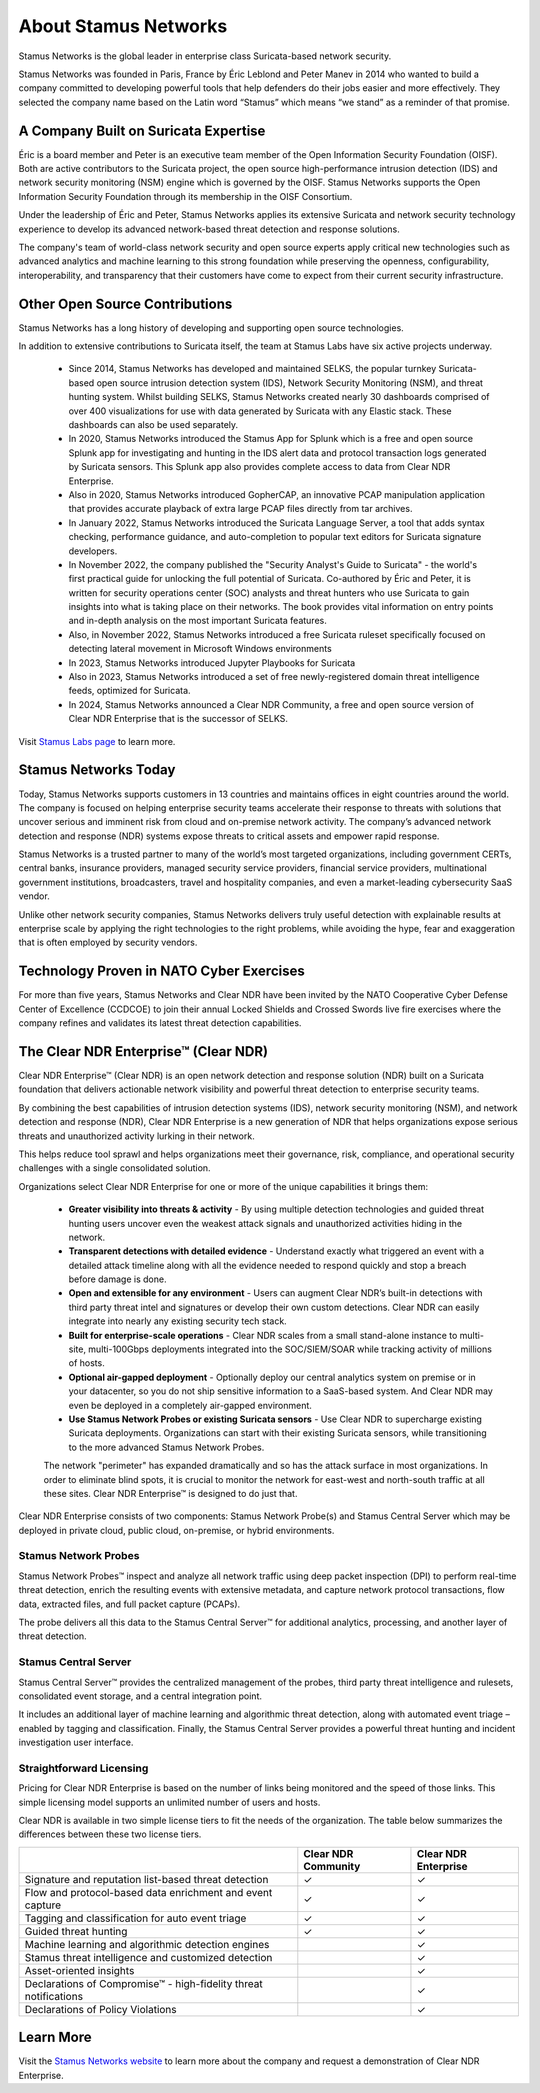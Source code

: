 About Stamus Networks
=====================

Stamus Networks is the global leader in enterprise class Suricata-based network security.

Stamus Networks was founded in Paris, France by Éric Leblond and Peter Manev in 2014 who wanted to build a company committed to developing powerful tools that help defenders do their jobs easier and more effectively. They selected the company name based on the Latin word “Stamus” which means “we stand” as a reminder of that promise.

A Company Built on Suricata Expertise
-------------------------------------

Éric is a board member and Peter is an executive team member of the Open Information Security Foundation (OISF). Both are active contributors to the Suricata project, the open source high-performance intrusion detection (IDS) and network security monitoring (NSM) engine which is governed by the OISF. Stamus Networks supports the Open Information Security Foundation through its membership in the OISF Consortium. 

Under the leadership of Éric and Peter, Stamus Networks applies its extensive Suricata and network security technology experience to develop its advanced network-based threat detection and response solutions. 

The company's team of world-class network security and open source experts apply critical new technologies such as advanced analytics and machine learning to this strong foundation while preserving the openness, configurability, interoperability, and transparency that their customers have come to expect from their current security infrastructure.

Other Open Source Contributions
-------------------------------

Stamus Networks has a long history of developing and supporting open source technologies. 

In addition to extensive contributions to Suricata itself, the team at Stamus Labs have six active projects underway.

 - Since 2014, Stamus Networks has developed and maintained SELKS, the popular turnkey Suricata-based open source intrusion detection system (IDS), Network Security Monitoring (NSM), and threat hunting system. Whilst building SELKS, Stamus Networks created nearly 30 dashboards comprised of over 400 visualizations for use with data generated by Suricata with any Elastic stack. These dashboards can also be used separately.
 - In 2020, Stamus Networks introduced the Stamus App for Splunk which is a free and open source Splunk app for investigating and hunting in the IDS alert data and protocol transaction logs generated by Suricata sensors. This Splunk app also provides complete access to data from Clear NDR Enterprise.
 - Also in 2020, Stamus Networks introduced GopherCAP, an innovative PCAP manipulation application that provides accurate playback of extra large PCAP files directly from tar archives.
 - In January 2022, Stamus Networks introduced the Suricata Language Server, a tool that adds syntax checking, performance guidance, and auto-completion to popular text editors for Suricata signature developers. 
 - In November 2022, the company published the "Security Analyst's Guide to Suricata" - the world's first practical guide for unlocking the full potential of Suricata. Co-authored by Éric and Peter, it is written for security operations center (SOC) analysts and threat hunters who use Suricata to gain insights into what is taking place on their networks. The book provides vital information on entry points and in-depth analysis on the most important Suricata features.
 - Also, in November 2022, Stamus Networks introduced a free Suricata ruleset specifically focused on detecting lateral movement in Microsoft Windows environments
 - In 2023, Stamus Networks introduced Jupyter Playbooks for Suricata
 - Also in 2023, Stamus Networks introduced a set of free newly-registered domain threat intelligence feeds, optimized for Suricata.
 - In 2024, Stamus Networks announced a Clear NDR Community, a free and open source version of Clear NDR Enterprise that is the successor of SELKS.

Visit `Stamus Labs page <https://www.stamus-networks.com/stamus-labs>`_ to learn more.

Stamus Networks Today
---------------------

Today, Stamus Networks supports customers in 13 countries and maintains offices in eight countries around the world. The company is focused on helping enterprise security teams accelerate their response to threats with solutions that uncover serious and imminent risk from cloud and on-premise network activity. The company’s advanced network detection and response (NDR) systems expose threats to critical assets and empower rapid response.

Stamus Networks is a trusted partner to many of the world’s most targeted organizations, including government CERTs, central banks, insurance providers, managed security service providers, financial service providers, multinational government institutions, broadcasters, travel and hospitality companies, and even a market-leading cybersecurity SaaS vendor.

Unlike other network security companies, Stamus Networks delivers truly useful detection with explainable results at enterprise scale by applying the right technologies to the right problems, while avoiding the hype, fear and exaggeration that is often employed by security vendors.

Technology Proven in NATO Cyber Exercises
-----------------------------------------

For more than five years, Stamus Networks and Clear NDR have been invited by the NATO Cooperative Cyber Defense Center of Excellence (CCDCOE) to join their annual Locked Shields and Crossed Swords live fire exercises where the company refines and validates its latest threat detection capabilities. 

The Clear NDR Enterprise™ (Clear NDR) 
-----------------------------------
Clear NDR Enterprise™ (Clear NDR) is an open network detection and response solution (NDR) built on a Suricata foundation that delivers actionable network visibility and powerful threat detection to enterprise security teams.

By combining the best capabilities of intrusion detection systems (IDS), network security monitoring (NSM), and network detection and response (NDR), Clear NDR Enterprise is a new generation of NDR that helps organizations expose serious threats and unauthorized activity lurking in their network.

This helps reduce tool sprawl and helps organizations meet their governance, risk, compliance, and operational security challenges with a single consolidated solution.


.. image:: img/sn-3-to-1-without-negatives.png


Organizations select Clear NDR Enterprise for one or more of the unique capabilities it brings them: 

 - **Greater visibility into threats & activity** - By using multiple detection technologies and guided threat hunting users uncover even the weakest attack signals and unauthorized activities hiding in the network.
 - **Transparent detections with detailed evidence** - Understand exactly what triggered an event with a detailed attack timeline along with all the evidence needed to respond quickly and stop a breach before damage is done.
 - **Open and extensible for any environment** - Users can augment Clear NDR’s built-in detections with third party threat intel and signatures or develop their own custom detections. Clear NDR can easily integrate into nearly any existing security tech stack.
 - **Built for enterprise-scale operations** - Clear NDR scales from a small stand-alone instance to multi-site, multi-100Gbps deployments integrated into the SOC/SIEM/SOAR while tracking activity of millions of hosts.
 - **Optional air-gapped deployment** - Optionally deploy our central analytics system on premise or in your datacenter, so you do not ship sensitive information to a SaaS-based system. And Clear NDR may even be deployed in a completely air-gapped environment.
 - **Use Stamus Network Probes or existing Suricata sensors** - Use Clear NDR to supercharge existing Suricata deployments.  Organizations can start with their existing Suricata sensors, while transitioning to the more advanced Stamus Network Probes.

 The network "perimeter" has expanded dramatically and so has the attack surface in most organizations. In order to eliminate blind spots, it is crucial to monitor the network for east-west and north-south traffic at all these sites. Clear NDR Enterprise™ is designed to do just that.

Clear NDR Enterprise consists of two components: Stamus Network Probe(s) and Stamus Central Server which may be deployed in private cloud, public cloud, on-premise, or hybrid environments.

.. image:: img/sn-network-diagram.png

Stamus Network Probes
~~~~~~~~~~~~~~~~~~~~~

Stamus Network Probes™ inspect and analyze all network traffic using deep packet inspection (DPI) to perform real-time threat detection, enrich the resulting events with extensive metadata, and capture network protocol transactions, flow data, extracted files, and full packet capture (PCAPs).

The probe delivers all this data to the Stamus Central Server™ for additional analytics, processing, and another layer of threat detection.

Stamus Central Server
~~~~~~~~~~~~~~~~~~~~~

Stamus Central Server™ provides the centralized management of the probes, third party threat intelligence and rulesets, consolidated event storage, and a central integration point.

It includes an additional layer of machine learning and algorithmic threat detection, along with automated event triage – enabled by tagging and classification. Finally, the Stamus Central Server provides a powerful threat hunting and incident investigation user interface.

Straightforward Licensing
~~~~~~~~~~~~~~~~~~~~~~~~~

Pricing for Clear NDR Enterprise is based on the number of links being monitored and the speed of those links. This simple licensing model supports an unlimited number of users and hosts.

Clear NDR is available in two simple license tiers to fit the needs of the organization. The table below summarizes the differences between these two license tiers.



+------------------------------------------------------------------+---------------------+----------------------+
|                                                                  | Clear NDR Community | Clear NDR Enterprise |
+==================================================================+=====================+======================+
| Signature and reputation list-based threat detection             | ✓                   | ✓                    |
+------------------------------------------------------------------+---------------------+----------------------+
| Flow and protocol-based data enrichment and event capture        | ✓                   | ✓                    |
+------------------------------------------------------------------+---------------------+----------------------+
| Tagging and classification for auto event triage                 | ✓                   | ✓                    |
+------------------------------------------------------------------+---------------------+----------------------+
| Guided threat hunting                                            | ✓                   | ✓                    |
+------------------------------------------------------------------+---------------------+----------------------+
| Machine learning and algorithmic detection engines               |                     | ✓                    |
+------------------------------------------------------------------+---------------------+----------------------+
| Stamus threat intelligence and customized detection              |                     | ✓                    |
+------------------------------------------------------------------+---------------------+----------------------+
| Asset-oriented insights                                          |                     | ✓                    |
+------------------------------------------------------------------+---------------------+----------------------+
| Declarations of Compromise™ - high-fidelity threat notifications |                     | ✓                    |
+------------------------------------------------------------------+---------------------+----------------------+
| Declarations of Policy Violations                                |                     | ✓                    |
+------------------------------------------------------------------+---------------------+----------------------+

Learn More
----------

Visit the `Stamus Networks website <https://www.stamus-networks.com/>`_ to learn more about the company and request a demonstration of Clear NDR Enterprise. 




